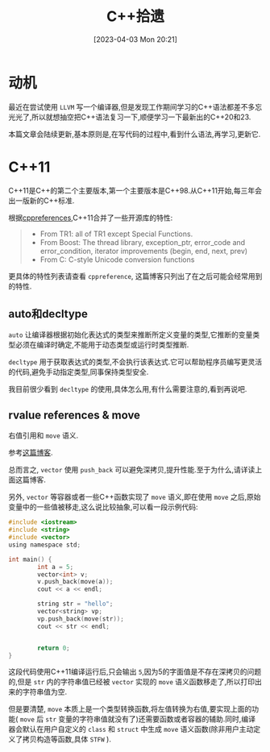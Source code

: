 #+OPTIONS: author:nil ^:{}
#+HUGO_BASE_DIR: ../../../hugo
#+HUGO_SECTION: post/2023/04
#+HUGO_CUSTOM_FRONT_MATTER: :toc true
#+HUGO_AUTO_SET_LASTMOD: t
#+HUGO_DRAFT: false
#+DATE: [2023-04-03 Mon 20:21]
#+TITLE: C++拾遗
#+HUGO_TAGS: C++
#+HUGO_CATEGORIES: C++

* 动机
最近在尝试使用 =LLVM= 写一个编译器,但是发现工作期间学习的C++语法都差不多忘光光了,所以就想抽空把C++语法复习一下,顺便学习一下最新出的C++20和23.

本篇文章会陆续更新,基本原则是,在写代码的过程中,看到什么语法,再学习,更新它.
* C++11
C++11是C++的第二个主要版本,第一个主要版本是C++98.从C++11开始,每三年会出一版新的C++标准.

根据[[https://en.cppreference.com/w/cpp/11][cppreferences]],C++11合并了一些开源库的特性:
#+BEGIN_QUOTE
- From TR1: all of TR1 except Special Functions.
- From Boost: The thread library, exception_ptr, error_code and error_condition, iterator improvements (begin, end, next, prev)
- From C: C-style Unicode conversion functions
#+END_QUOTE

更具体的特性列表请查看 =cppreference=, 这篇博客只列出了在之后可能会经常用到的特性.

** auto和decltype
=auto= 让编译器根据初始化表达式的类型来推断所定义变量的类型,它推断的变量类型必须在编译时确定,不能用于动态类型或运行时类型推断.

=decltype= 用于获取表达式的类型,不会执行该表达式.它可以帮助程序员编写更灵活的代码,避免手动指定类型,同事保持类型安全.

我目前很少看到 =decltype= 的使用,具体怎么用,有什么需要注意的,看到再说吧.

** rvalue references & move
右值引用和 =move= 语义.

参考[[https://zhuanlan.zhihu.com/p/335994370][这篇博客]].

总而言之, =vector= 使用 =push_back= 可以避免深拷贝,提升性能.至于为什么,请详读上面这篇博客.

另外, =vector= 等容器或者一些C++函数实现了 =move= 语义,即在使用 =move= 之后,原始变量中的一些值被移走,这么说比较抽象,可以看一段示例代码:
#+BEGIN_SRC c
  #include <iostream>
  #include <string>
  #include <vector>
  using namespace std;

  int main() {
          int a = 5;
          vector<int> v;
          v.push_back(move(a));
          cout << a << endl;

          string str = "hello";
          vector<string> vp;
          vp.push_back(move(str));
          cout << str << endl;


          return 0;
  }
#+END_SRC

这段代码使用C++11编译运行后,只会输出 =5=,因为5的字面值是不存在深拷贝的问题的,但是 =str= 内的字符串值已经被 =vector= 实现的 =move= 语义函数移走了,所以打印出来的字符串值为空.

但是要清楚, =move= 本质上是一个类型转换函数,将左值转换为右值,要实现上面的功能( =move= 后 =str= 变量的字符串值就没有了)还需要函数或者容器的辅助.同时,编译器会默认在用户自定义的 =class= 和 =struct= 中生成 =move= 语义函数(除非用户主动定义了拷贝构造等函数,具体 =STFW= ).

